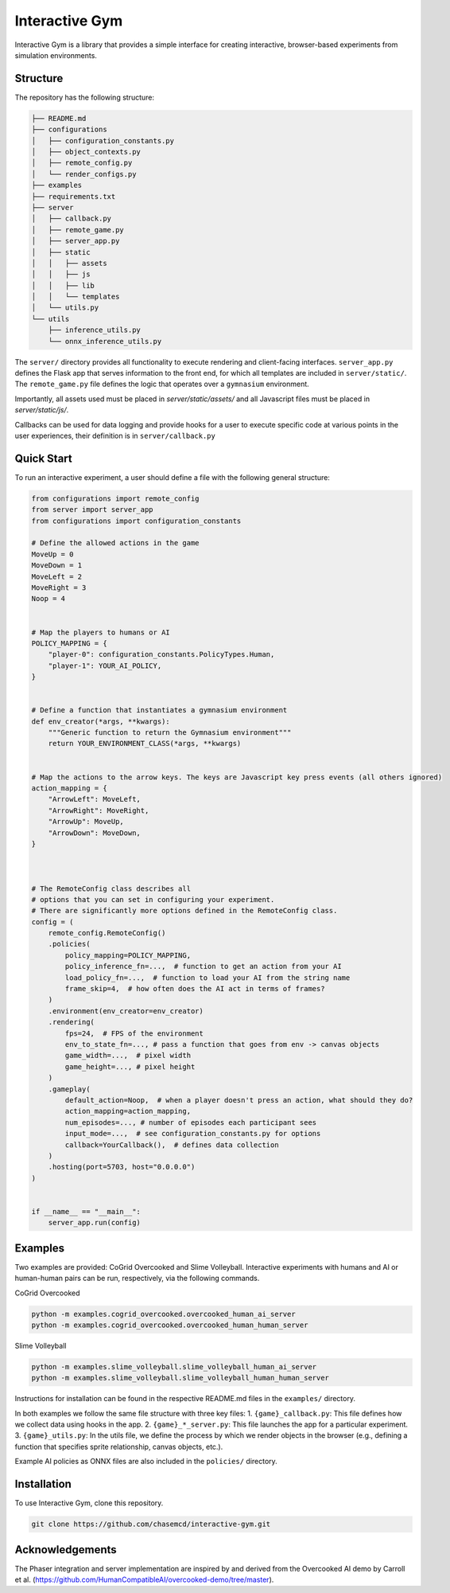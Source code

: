 Interactive Gym
================


.. raw:: html

   <span style="color: red; font-weight: bold;">Note! We are currently building in more advanced functionality for extending experiments and running Python environments directly in the browser. Please see `feature/pyodide-integration` for the latest updates. </span>


.. image:: interactive_gym_logo.png
    :alt: Interactive Gym Logo
    :align: center

Interactive Gym is a library that provides a simple interface for creating interactive, browser-based experiments from simulation environments.

Structure
-------------

The repository has the following structure:

.. code-block:: bash

    ├── README.md
    ├── configurations
    │   ├── configuration_constants.py
    │   ├── object_contexts.py
    │   ├── remote_config.py
    │   └── render_configs.py
    ├── examples
    ├── requirements.txt
    ├── server
    │   ├── callback.py
    │   ├── remote_game.py
    │   ├── server_app.py
    │   ├── static
    │   │   ├── assets
    │   │   ├── js
    │   │   ├── lib
    │   │   └── templates
    │   └── utils.py
    └── utils
        ├── inference_utils.py
        └── onnx_inference_utils.py



The ``server/`` directory provides all functionality to execute rendering and client-facing interfaces. ``server_app.py`` defines the Flask app that serves information to the front end, for which all templates are included in ``server/static/``.
The ``remote_game.py`` file defines the logic that operates over a ``gymnasium`` environment.

Importantly, all assets used must be placed in `server/static/assets/` and all Javascript files must be placed in `server/static/js/`.

Callbacks can be used for data logging and provide hooks for a user to execute specific code at various points in the user experiences, their definition is in ``server/callback.py``


Quick Start
------

To run an interactive experiment, a user should define a file with the following general structure:

.. code-block:: python

    from configurations import remote_config
    from server import server_app
    from configurations import configuration_constants

    # Define the allowed actions in the game
    MoveUp = 0
    MoveDown = 1
    MoveLeft = 2
    MoveRight = 3
    Noop = 4


    # Map the players to humans or AI
    POLICY_MAPPING = {
        "player-0": configuration_constants.PolicyTypes.Human,
        "player-1": YOUR_AI_POLICY,
    }


    # Define a function that instantiates a gymnasium environment
    def env_creator(*args, **kwargs):
        """Generic function to return the Gymnasium environment"""
        return YOUR_ENVIRONMENT_CLASS(*args, **kwargs)


    # Map the actions to the arrow keys. The keys are Javascript key press events (all others ignored)
    action_mapping = {
        "ArrowLeft": MoveLeft,
        "ArrowRight": MoveRight,
        "ArrowUp": MoveUp,
        "ArrowDown": MoveDown,
    }



    # The RemoteConfig class describes all
    # options that you can set in configuring your experiment.
    # There are significantly more options defined in the RemoteConfig class.
    config = (
        remote_config.RemoteConfig()
        .policies(
            policy_mapping=POLICY_MAPPING,
            policy_inference_fn=...,  # function to get an action from your AI
            load_policy_fn=...,  # function to load your AI from the string name
            frame_skip=4,  # how often does the AI act in terms of frames?
        )
        .environment(env_creator=env_creator)
        .rendering(
            fps=24,  # FPS of the environment
            env_to_state_fn=..., # pass a function that goes from env -> canvas objects
            game_width=...,  # pixel width
            game_height=..., # pixel height
        )
        .gameplay(
            default_action=Noop,  # when a player doesn't press an action, what should they do?
            action_mapping=action_mapping,
            num_episodes=..., # number of episodes each participant sees
            input_mode=...,  # see configuration_constants.py for options
            callback=YourCallback(),  # defines data collection
        )
        .hosting(port=5703, host="0.0.0.0")
    )


    if __name__ == "__main__":
        server_app.run(config)


Examples
---------

Two examples are provided: CoGrid Overcooked and Slime Volleyball. Interactive experiments with humans and AI or human-human pairs can be run, respectively, via the following commands.

CoGrid Overcooked

.. code-block:: bash

    python -m examples.cogrid_overcooked.overcooked_human_ai_server
    python -m examples.cogrid_overcooked.overcooked_human_human_server

Slime Volleyball

.. code-block:: bash

    python -m examples.slime_volleyball.slime_volleyball_human_ai_server
    python -m examples.slime_volleyball.slime_volleyball_human_human_server

Instructions for installation can be found in the respective README.md files in the ``examples/`` directory.

In both examples we follow the same file structure with three key files:
1. ``{game}_callback.py``: This file defines how we collect data using hooks in the app.
2. ``{game}_*_server.py``: This file launches the app for a particular experiment.
3. ``{game}_utils.py``: In the utils file, we define the process by which we render objects in the browser (e.g., defining a function that specifies sprite relationship, canvas objects, etc.).

Example AI policies as ONNX files are also included in the ``policies/`` directory.


Installation
------------
To use Interactive Gym, clone this repository.


.. code-block:: bash

    git clone https://github.com/chasemcd/interactive-gym.git




Acknowledgements
---------------------

The Phaser integration and server implementation are inspired by and derived from the Overcooked AI demo by Carroll et al. (https://github.com/HumanCompatibleAI/overcooked-demo/tree/master).




